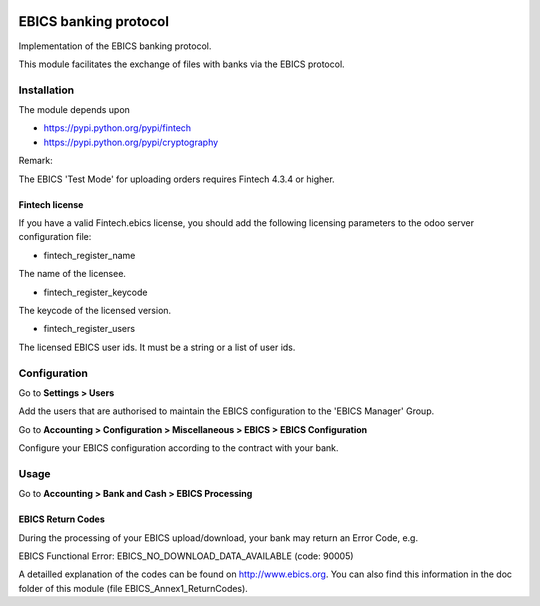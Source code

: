 .. image:: https://img.shields.io/badge/license-AGPL--3-blue.png
   :target: https://www.gnu.org/licenses/agpl
   :alt: License: AGPL-3

======================
EBICS banking protocol
======================

Implementation of the  EBICS banking protocol.

This module facilitates the exchange of files with banks via the EBICS protocol.

Installation
============

The module depends upon

- https://pypi.python.org/pypi/fintech
- https://pypi.python.org/pypi/cryptography

Remark:

The EBICS 'Test Mode' for uploading orders requires Fintech 4.3.4 or higher.

Fintech license
---------------

If you have a valid Fintech.ebics license, you should add the following
licensing parameters to the odoo server configuration file:


- fintech_register_name

The name of the licensee.

- fintech_register_keycode

The keycode of the licensed version.

- fintech_register_users

The licensed EBICS user ids. It must be a string or a list of user ids.

Configuration
=============

Go to **Settings > Users**

Add the users that are authorised to maintain the EBICS configuration to the 'EBICS Manager' Group.

Go to **Accounting > Configuration > Miscellaneous > EBICS > EBICS Configuration**

Configure your EBICS configuration according to the contract with your bank.

Usage
=====

Go to **Accounting > Bank and Cash > EBICS Processing**

EBICS Return Codes
------------------

During the processing of your EBICS upload/download, your bank may return an Error Code, e.g.

EBICS Functional Error:
EBICS_NO_DOWNLOAD_DATA_AVAILABLE (code: 90005)

A detailled explanation of the codes can be found on http://www.ebics.org.
You can also find this information in the doc folder of this module (file EBICS_Annex1_ReturnCodes).
